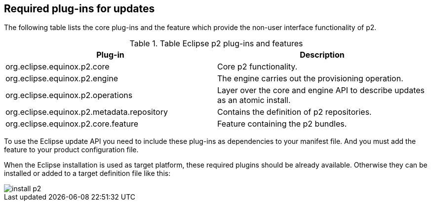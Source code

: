 
== Required plug-ins for updates
	
The following table lists the core plug-ins and the feature which provide the non-user interface functionality of p2.

.Table Eclipse p2 plug-ins and features
|===
|Plug-in |Description

|org.eclipse.equinox.p2.core
|Core p2 functionality.

|org.eclipse.equinox.p2.engine
|The engine carries out the provisioning operation.

|org.eclipse.equinox.p2.operations
|Layer over the core and engine API to describe updates as an atomic install.

|org.eclipse.equinox.p2.metadata.repository
|Contains the definition of p2 repositories.

|org.eclipse.equinox.p2.core.feature
|Feature containing the p2 bundles.
|===
	
To use the Eclipse update API you need to include these plug-ins as dependencies to your manifest file.  
And you	must add the feature to your product configuration file.
	
	
When the Eclipse installation is used as target platform, these required plugins should be already available. 
Otherwise they can be installed or added to a target definition file like this:
	
image::install-p2.png[]
	
